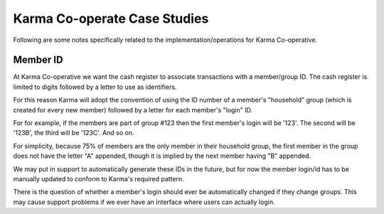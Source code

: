 Karma Co-operate Case Studies
=============================

Following are some notes specifically related to the implementation/operations
for Karma Co-operative.

Member ID
---------

At Karma Co-operative we want the cash register to associate transactions with
a member/group ID. The cash register is limited to digits followed by a letter
to use as identifiers.

For this reason Karma will adopt the convention of using the ID number of a
member's "household" group (which is created for every new member) followed by
a letter for each member's "login" ID.

For for example, if the members are part of group #123 then the first member's
login will be '123'. The second will be '123B', the third will be '123C'. And
so on.

For simplicity, because 75% of members are the only member in their household
group, the first member in the group does not have the letter "A" appended,
though it is implied by the next member having "B" appended.

We may put in support to automatically generate these IDs in the future, but
for now the member login/id has to be manually updated to conform to Karma's
required pattern.

There is the question of whether a member's login should ever be automatically
changed if they change groups. This may cause support problems if we ever have
an interface where users can actually login.



